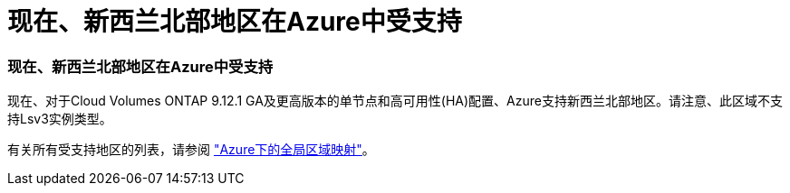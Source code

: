 = 现在、新西兰北部地区在Azure中受支持
:allow-uri-read: 




=== 现在、新西兰北部地区在Azure中受支持

现在、对于Cloud Volumes ONTAP 9.12.1 GA及更高版本的单节点和高可用性(HA)配置、Azure支持新西兰北部地区。请注意、此区域不支持Lsv3实例类型。

有关所有受支持地区的列表，请参阅 https://bluexp.netapp.com/cloud-volumes-global-regions["Azure下的全局区域映射"^]。
